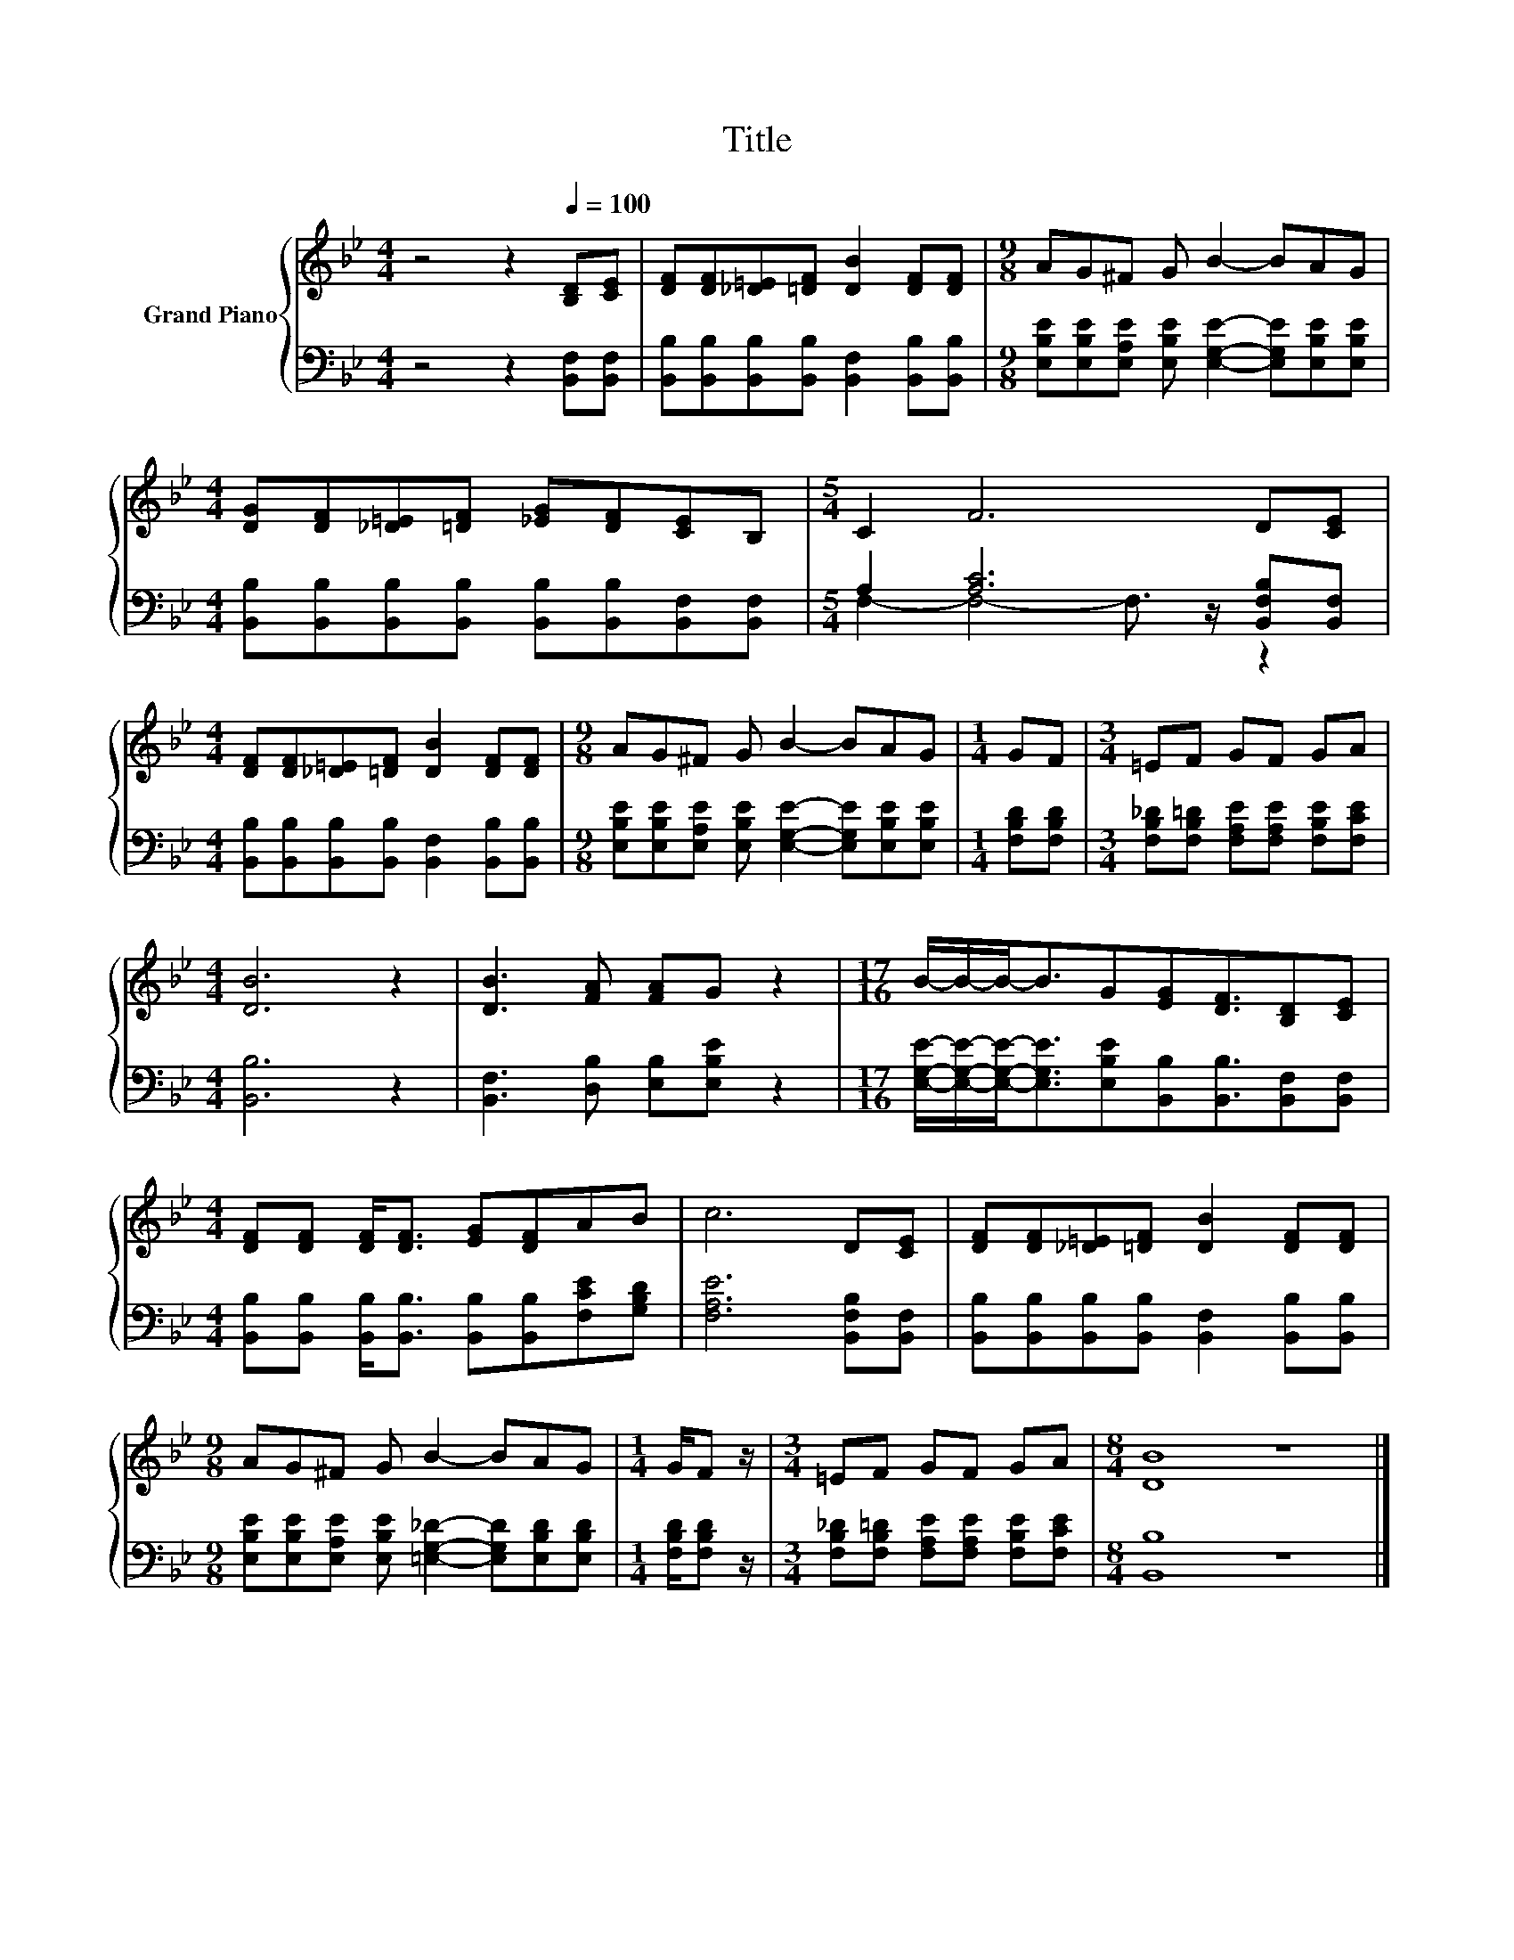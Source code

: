 X:1
T:Title
%%score { 1 | ( 2 3 ) }
L:1/8
M:4/4
K:Bb
V:1 treble nm="Grand Piano"
V:2 bass 
V:3 bass 
V:1
 z4 z2[Q:1/4=100] [B,D][CE] | [DF][DF][_D=E][=DF] [DB]2 [DF][DF] |[M:9/8] AG^F G B2- BAG | %3
[M:4/4] [DG][DF][_D=E][=DF] [_EG][DF][CE]B, |[M:5/4] C2 F6 D[CE] | %5
[M:4/4] [DF][DF][_D=E][=DF] [DB]2 [DF][DF] |[M:9/8] AG^F G B2- BAG |[M:1/4] GF |[M:3/4] =EF GF GA | %9
[M:4/4] [DB]6 z2 | [DB]3 [FA] [FA]G z2 |[M:17/16] B/-B/-B-<BG[EG][DF]3/2[B,D][CE] | %12
[M:4/4] [DF][DF] [DF]<[DF] [EG][DF]AB | c6 D[CE] | [DF][DF][_D=E][=DF] [DB]2 [DF][DF] | %15
[M:9/8] AG^F G B2- BAG |[M:1/4] G/F z/ |[M:3/4] =EF GF GA |[M:8/4] [DB]8 z8 |] %19
V:2
 z4 z2 [B,,F,][B,,F,] | [B,,B,][B,,B,][B,,B,][B,,B,] [B,,F,]2 [B,,B,][B,,B,] | %2
[M:9/8] [E,B,E][E,B,E][E,A,E] [E,B,E] [E,G,E]2- [E,G,E][E,B,E][E,B,E] | %3
[M:4/4] [B,,B,][B,,B,][B,,B,][B,,B,] [B,,B,][B,,B,][B,,F,][B,,F,] | %4
[M:5/4] A,2 [A,C]6 [B,,F,B,][B,,F,] |[M:4/4] [B,,B,][B,,B,][B,,B,][B,,B,] [B,,F,]2 [B,,B,][B,,B,] | %6
[M:9/8] [E,B,E][E,B,E][E,A,E] [E,B,E] [E,G,E]2- [E,G,E][E,B,E][E,B,E] |[M:1/4] [F,B,D][F,B,D] | %8
[M:3/4] [F,B,_D][F,B,=D] [F,A,E][F,A,E] [F,B,E][F,CE] |[M:4/4] [B,,B,]6 z2 | %10
 [B,,F,]3 [D,B,] [E,B,][E,B,E] z2 | %11
[M:17/16] [E,G,E]/-[E,G,E]/-[E,G,E]-<[E,G,E][E,B,E][B,,B,][B,,B,]3/2[B,,F,][B,,F,] | %12
[M:4/4] [B,,B,][B,,B,] [B,,B,]<[B,,B,] [B,,B,][B,,B,][F,CE][G,B,D] | [F,A,E]6 [B,,F,B,][B,,F,] | %14
 [B,,B,][B,,B,][B,,B,][B,,B,] [B,,F,]2 [B,,B,][B,,B,] | %15
[M:9/8] [E,B,E][E,B,E][E,A,E] [E,B,E] [=E,G,_D]2- [E,G,D][E,B,D][E,B,D] | %16
[M:1/4] [F,B,D]/[F,B,D] z/ |[M:3/4] [F,B,_D][F,B,=D] [F,A,E][F,A,E] [F,B,E][F,CE] | %18
[M:8/4] [B,,B,]8 z8 |] %19
V:3
 x8 | x8 |[M:9/8] x9 |[M:4/4] x8 |[M:5/4] F,2- F,4- F,3/2 z/ z2 |[M:4/4] x8 |[M:9/8] x9 | %7
[M:1/4] x2 |[M:3/4] x6 |[M:4/4] x8 | x8 |[M:17/16] x17/2 |[M:4/4] x8 | x8 | x8 |[M:9/8] x9 | %16
[M:1/4] x2 |[M:3/4] x6 |[M:8/4] x16 |] %19

